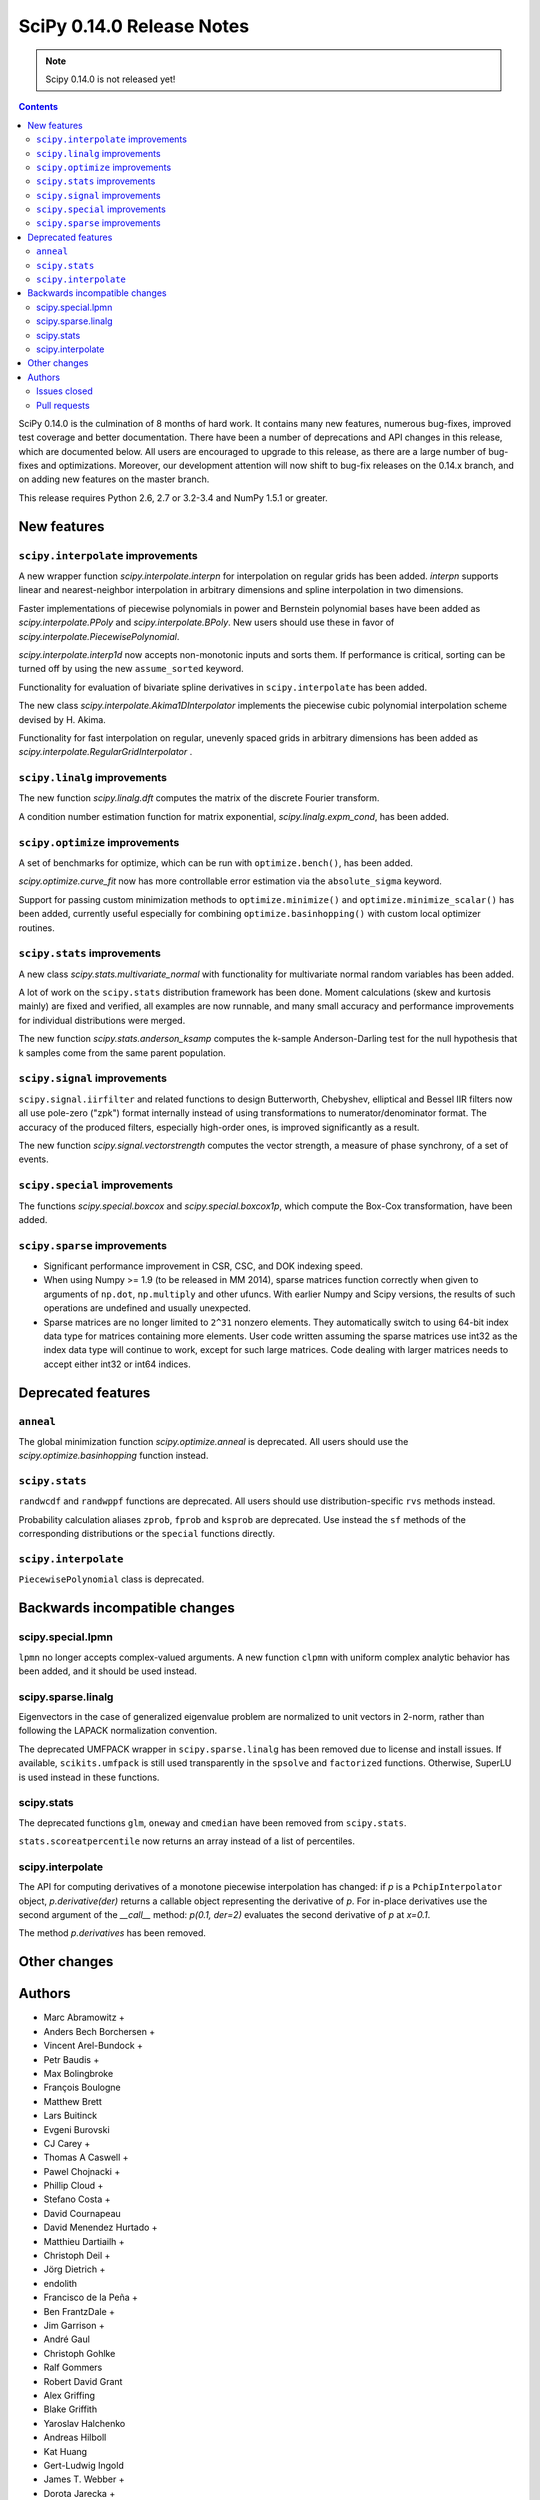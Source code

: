 ==========================
SciPy 0.14.0 Release Notes
==========================

.. note:: Scipy 0.14.0 is not released yet!

.. contents::

SciPy 0.14.0 is the culmination of 8 months of hard work. It contains
many new features, numerous bug-fixes, improved test coverage and
better documentation.  There have been a number of deprecations and
API changes in this release, which are documented below.  All users
are encouraged to upgrade to this release, as there are a large number
of bug-fixes and optimizations.  Moreover, our development attention
will now shift to bug-fix releases on the 0.14.x branch, and on adding
new features on the master branch.

This release requires Python 2.6, 2.7 or 3.2-3.4 and NumPy 1.5.1 or greater.


New features
============

``scipy.interpolate`` improvements
----------------------------------

A new wrapper function `scipy.interpolate.interpn` for interpolation on regular
grids has been added. `interpn` supports linear and nearest-neighbor
interpolation in arbitrary dimensions and spline interpolation in two
dimensions.

Faster implementations of piecewise polynomials in power and Bernstein
polynomial bases have been added as `scipy.interpolate.PPoly` and
`scipy.interpolate.BPoly`. New users should use these in favor of
`scipy.interpolate.PiecewisePolynomial`.

`scipy.interpolate.interp1d` now accepts non-monotonic inputs and sorts them.
If performance is critical, sorting can be turned off by using the new
``assume_sorted`` keyword.

Functionality for evaluation of bivariate spline derivatives in
``scipy.interpolate`` has been added.

The new class `scipy.interpolate.Akima1DInterpolator` implements the piecewise
cubic polynomial interpolation scheme devised by H. Akima.

Functionality for fast interpolation on regular, unevenly spaced grids
in arbitrary dimensions has been added as
`scipy.interpolate.RegularGridInterpolator` .


``scipy.linalg`` improvements
-----------------------------

The new function `scipy.linalg.dft` computes the matrix of the
discrete Fourier transform.

A condition number estimation function for matrix exponential,
`scipy.linalg.expm_cond`, has been added.


``scipy.optimize`` improvements
-------------------------------

A set of benchmarks for optimize, which can be run with ``optimize.bench()``,
has been added.

`scipy.optimize.curve_fit` now has more controllable error estimation via the
``absolute_sigma`` keyword.

Support for passing custom minimization methods to ``optimize.minimize()``
and ``optimize.minimize_scalar()`` has been added, currently useful especially
for combining ``optimize.basinhopping()`` with custom local optimizer routines.


``scipy.stats`` improvements
----------------------------

A new class `scipy.stats.multivariate_normal` with functionality for 
multivariate normal random variables has been added.

A lot of work on the ``scipy.stats`` distribution framework has been done.
Moment calculations (skew and kurtosis mainly) are fixed and verified, all
examples are now runnable, and many small accuracy and performance improvements
for individual distributions were merged.

The new function `scipy.stats.anderson_ksamp` computes the k-sample
Anderson-Darling test for the null hypothesis that k samples come from
the same parent population.


``scipy.signal`` improvements
-----------------------------

``scipy.signal.iirfilter`` and related functions to design Butterworth,
Chebyshev, elliptical and Bessel IIR filters now all use pole-zero ("zpk")
format internally instead of using transformations to numerator/denominator
format.  The accuracy of the produced filters, especially high-order ones, is
improved significantly as a result.

The new function `scipy.signal.vectorstrength` computes the vector strength,
a measure of phase synchrony, of a set of events.


``scipy.special`` improvements
------------------------------

The functions `scipy.special.boxcox` and `scipy.special.boxcox1p`, which
compute the Box-Cox transformation, have been added.


``scipy.sparse`` improvements
-----------------------------

- Significant performance improvement in CSR, CSC, and DOK indexing speed. 
- When using Numpy >= 1.9 (to be released in MM 2014), sparse matrices function
  correctly when given to arguments of ``np.dot``, ``np.multiply`` and other
  ufuncs.  With earlier Numpy and Scipy versions, the results of such
  operations are undefined and usually unexpected. 
- Sparse matrices are no longer limited to ``2^31`` nonzero elements.  They
  automatically switch to using 64-bit index data type for matrices containing
  more elements.  User code written assuming the sparse matrices use int32 as
  the index data type will continue to work, except for such large matrices.
  Code dealing with larger matrices needs to accept either int32 or int64
  indices. 


Deprecated features
===================

``anneal``
----------

The global minimization function `scipy.optimize.anneal` is deprecated.
All users should use the `scipy.optimize.basinhopping` function instead.

``scipy.stats``
---------------

``randwcdf`` and ``randwppf`` functions are deprecated. All users should use
distribution-specific ``rvs`` methods instead.

Probability calculation aliases ``zprob``, ``fprob`` and ``ksprob`` are
deprecated. Use instead the ``sf`` methods of the corresponding distributions
or the ``special`` functions directly.

``scipy.interpolate``
---------------------

``PiecewisePolynomial`` class is deprecated.


Backwards incompatible changes
==============================

scipy.special.lpmn
------------------

``lpmn`` no longer accepts complex-valued arguments. A new function
``clpmn`` with uniform complex analytic behavior has been added, and
it should be used instead.

scipy.sparse.linalg
-------------------

Eigenvectors in the case of generalized eigenvalue problem are normalized to
unit vectors in 2-norm, rather than following the LAPACK normalization
convention.

The deprecated UMFPACK wrapper in ``scipy.sparse.linalg`` has been removed due
to license and install issues.  If available, ``scikits.umfpack`` is still used
transparently in the ``spsolve`` and ``factorized`` functions.  Otherwise,
SuperLU is used instead in these functions.

scipy.stats
-----------

The deprecated functions ``glm``, ``oneway`` and ``cmedian`` have been removed
from ``scipy.stats``.

``stats.scoreatpercentile`` now returns an array instead of a list of
percentiles.

scipy.interpolate
-----------------

The API for computing derivatives of a monotone piecewise interpolation has
changed: if `p` is a ``PchipInterpolator`` object, `p.derivative(der)`
returns a callable object representing the derivative of `p`. For in-place
derivatives use the second argument of the `__call__` method: 
`p(0.1, der=2)` evaluates the second derivative of `p` at `x=0.1`.

The method `p.derivatives` has been removed.


Other changes
=============


Authors
=======

* Marc Abramowitz +
* Anders Bech Borchersen +
* Vincent Arel-Bundock +
* Petr Baudis +
* Max Bolingbroke
* François Boulogne
* Matthew Brett
* Lars Buitinck
* Evgeni Burovski
* CJ Carey +
* Thomas A Caswell +
* Pawel Chojnacki +
* Phillip Cloud +
* Stefano Costa +
* David Cournapeau
* David Menendez Hurtado +
* Matthieu Dartiailh +
* Christoph Deil +
* Jörg Dietrich +
* endolith
* Francisco de la Peña +
* Ben FrantzDale +
* Jim Garrison +
* André Gaul
* Christoph Gohlke
* Ralf Gommers
* Robert David Grant
* Alex Griffing
* Blake Griffith
* Yaroslav Halchenko
* Andreas Hilboll
* Kat Huang
* Gert-Ludwig Ingold
* James T. Webber +
* Dorota Jarecka +
* Todd Jennings +
* Thouis (Ray) Jones
* Juan Luis Cano Rodríguez
* ktritz +
* Jacques Kvam +
* Eric Larson +
* Justin Lavoie +
* Denis Laxalde
* Jussi Leinonen +
* lemonlaug +
* Tim Leslie
* Alain Leufroy +
* George Lewis +
* Max Linke +
* Brandon Liu +
* Benny Malengier +
* Matthias Kümmerer +
* Cimarron Mittelsteadt +
* Eric Moore
* Andrew Nelson +
* Niklas Hambüchen +
* Joel Nothman +
* Clemens Novak
* Emanuele Olivetti +
* Stefan Otte +
* peb +
* Josef Perktold
* pjwerneck
* poolio
* Jérôme Roy +
* Carl Sandrock +
* Andrew Sczesnak +
* Shauna +
* Fabrice Silva
* Daniel B. Smith
* Patrick Snape +
* Thomas Spura +
* Jacob Stevenson
* Julian Taylor
* Tomas Tomecek
* Richard Tsai
* Jacob Vanderplas
* Joris Vankerschaver +
* Pauli Virtanen
* Warren Weckesser

A total of 80 people contributed to this release.
People with a "+" by their names contributed a patch for the first time.
This list of names is automatically generated, and may not be fully complete.


Issues closed
-------------

- `#1325 <https://github.com/scipy/scipy/issues/1325>`__: add custom axis keyword to dendrogram function in scipy.cluster.hierarchy...
- `#1437 <https://github.com/scipy/scipy/issues/1437>`__: Wrong pochhammer symbol for negative integers (Trac #910)
- `#1555 <https://github.com/scipy/scipy/issues/1555>`__: scipy.io.netcdf leaks file descriptors (Trac #1028)
- `#1569 <https://github.com/scipy/scipy/issues/1569>`__: sparse matrix failed with element-wise multiplication using numpy.multiply()...
- `#1833 <https://github.com/scipy/scipy/issues/1833>`__: Sparse matrices are limited to 2^32 non-zero elements (Trac #1307)
- `#1834 <https://github.com/scipy/scipy/issues/1834>`__: scipy.linalg.eig does not normalize eigenvector if B is given...
- `#1866 <https://github.com/scipy/scipy/issues/1866>`__: stats for invgamma (Trac #1340)
- `#1886 <https://github.com/scipy/scipy/issues/1886>`__: stats.zipf floating point warnings (Trac #1361)
- `#1887 <https://github.com/scipy/scipy/issues/1887>`__: Stats continuous distributions - floating point warnings (Trac...
- `#1897 <https://github.com/scipy/scipy/issues/1897>`__: scoreatpercentile() does not handle empty list inputs (Trac #1372)
- `#1918 <https://github.com/scipy/scipy/issues/1918>`__: splint returns incorrect results (Trac #1393)
- `#1949 <https://github.com/scipy/scipy/issues/1949>`__: kurtosistest fails in mstats with type error (Trac #1424)
- `#2092 <https://github.com/scipy/scipy/issues/2092>`__: scipy.test leaves darwin27compiled_catalog, cpp and so files...
- `#2106 <https://github.com/scipy/scipy/issues/2106>`__: stats ENH: shape parameters in distribution docstrings (Trac...
- `#2123 <https://github.com/scipy/scipy/issues/2123>`__: Bad behavior of sparse matrices in a binary ufunc (Trac #1598)
- `#2152 <https://github.com/scipy/scipy/issues/2152>`__: Fix mmio/fromfile on gzip on Python 3 (Trac #1627)
- `#2164 <https://github.com/scipy/scipy/issues/2164>`__: stats.rice.pdf(x, 0) returns nan (Trac #1639)
- `#2169 <https://github.com/scipy/scipy/issues/2169>`__: scipy.optimize.fmin_bfgs not handling functions with boundaries...
- `#2177 <https://github.com/scipy/scipy/issues/2177>`__: scipy.cluster.hierarchy.ClusterNode.pre_order returns IndexError...
- `#2179 <https://github.com/scipy/scipy/issues/2179>`__: coo.todense() segfaults (Trac #1654)
- `#2185 <https://github.com/scipy/scipy/issues/2185>`__: Precision of scipy.ndimage.gaussian_filter*() limited (Trac #1660)
- `#2186 <https://github.com/scipy/scipy/issues/2186>`__: scipy.stats.mstats.kurtosistest crashes on 1d input (Trac #1661)
- `#2238 <https://github.com/scipy/scipy/issues/2238>`__: Negative p-value on hypergeom.cdf (Trac #1719)
- `#2283 <https://github.com/scipy/scipy/issues/2283>`__: ascending order in interpolation routines (Trac #1764)
- `#2288 <https://github.com/scipy/scipy/issues/2288>`__: mstats.kurtosistest is incorrectly converting to float, and fails...
- `#2396 <https://github.com/scipy/scipy/issues/2396>`__: lpmn wrong results for ``|z| > 1`` (Trac #1877)
- `#2398 <https://github.com/scipy/scipy/issues/2398>`__: ss2tf returns num as 2D array instead of 1D (Trac #1879)
- `#2406 <https://github.com/scipy/scipy/issues/2406>`__: linkage does not take Unicode strings as method names (Trac #1887)
- `#2443 <https://github.com/scipy/scipy/issues/2443>`__: IIR filter design should not transform to tf representation internally
- `#2572 <https://github.com/scipy/scipy/issues/2572>`__: class method solve of splu return object corrupted or falsely...
- `#2667 <https://github.com/scipy/scipy/issues/2667>`__: stats endless loop ?
- `#2671 <https://github.com/scipy/scipy/issues/2671>`__: .stats.hypergeom documentation error in the note about pmf
- `#2691 <https://github.com/scipy/scipy/issues/2691>`__: BUG scipy.linalg.lapack: potrf/ptroi interpret their 'lower'...
- `#2721 <https://github.com/scipy/scipy/issues/2721>`__: Allow use of ellipsis in scipy.sparse slicing
- `#2741 <https://github.com/scipy/scipy/issues/2741>`__: stats: deprecate and remove alias for special functions
- `#2742 <https://github.com/scipy/scipy/issues/2742>`__: stats add rvs to rice distribution
- `#2765 <https://github.com/scipy/scipy/issues/2765>`__: bugs stats entropy
- `#2832 <https://github.com/scipy/scipy/issues/2832>`__: argrelextrema returns tuple of 2 empty arrays when no peaks found...
- `#2861 <https://github.com/scipy/scipy/issues/2861>`__: scipy.stats.scoreatpercentile broken for vector `per`
- `#2891 <https://github.com/scipy/scipy/issues/2891>`__: COBYLA successful termination when constraints violated
- `#2919 <https://github.com/scipy/scipy/issues/2919>`__: test failure with the current master
- `#2922 <https://github.com/scipy/scipy/issues/2922>`__: ndimage.percentile_filter ignores origin argument for multidimensional...
- `#2938 <https://github.com/scipy/scipy/issues/2938>`__: Sparse/dense matrix inplace operations fail due to __numpy_ufunc__
- `#2944 <https://github.com/scipy/scipy/issues/2944>`__: MacPorts builds yield 40Mb worth of build warnings
- `#2945 <https://github.com/scipy/scipy/issues/2945>`__: FAIL: test_random_complex (test_basic.TestDet)
- `#2947 <https://github.com/scipy/scipy/issues/2947>`__: FAIL: Test some trivial edge cases for savgol_filter()
- `#2953 <https://github.com/scipy/scipy/issues/2953>`__: Scipy Delaunay triangulation is not oriented
- `#2971 <https://github.com/scipy/scipy/issues/2971>`__: scipy.stats.mstats.winsorize documentation error
- `#2980 <https://github.com/scipy/scipy/issues/2980>`__: Problems running what seems a perfectly valid example
- `#2996 <https://github.com/scipy/scipy/issues/2996>`__: entropy for rv_discrete is incorrect?!
- `#2998 <https://github.com/scipy/scipy/issues/2998>`__: Fix numpy version comparisons
- `#3002 <https://github.com/scipy/scipy/issues/3002>`__: python setup.py install fails
- `#3014 <https://github.com/scipy/scipy/issues/3014>`__: Bug in stats.fisher_exact
- `#3030 <https://github.com/scipy/scipy/issues/3030>`__: relative entropy using scipy.stats.distribution.entropy when...
- `#3037 <https://github.com/scipy/scipy/issues/3037>`__: scipy.optimize.curve_fit leads to unexpected behavior when input...
- `#3047 <https://github.com/scipy/scipy/issues/3047>`__: mstats.ttest_rel axis=None, requires masked array
- `#3059 <https://github.com/scipy/scipy/issues/3059>`__: BUG: Slices of sparse matrices return incorrect dtype
- `#3063 <https://github.com/scipy/scipy/issues/3063>`__: range keyword in binned_statistics incorrect
- `#3067 <https://github.com/scipy/scipy/issues/3067>`__: cumtrapz not working as expected
- `#3069 <https://github.com/scipy/scipy/issues/3069>`__: sinc
- `#3086 <https://github.com/scipy/scipy/issues/3086>`__: standard error calculation inconsistent between 'stats' and 'mstats'
- `#3094 <https://github.com/scipy/scipy/issues/3094>`__: Add a `perm` function into `scipy.misc` and an enhancement of...
- `#3111 <https://github.com/scipy/scipy/issues/3111>`__: scipy.sparse.[hv]stack don't respect anymore the dtype parameter
- `#3172 <https://github.com/scipy/scipy/issues/3172>`__: optimize.curve_fit uses different nomenclature from optimize.leastsq
- `#3196 <https://github.com/scipy/scipy/issues/3196>`__: scipy.stats.mstats.gmean does not actually take dtype
- `#3212 <https://github.com/scipy/scipy/issues/3212>`__: Dot product of csr_matrix causes segmentation fault
- `#3227 <https://github.com/scipy/scipy/issues/3227>`__: ZeroDivisionError in broyden1 when initial guess is the right...
- `#3238 <https://github.com/scipy/scipy/issues/3238>`__: lbfgsb output not suppressed by disp=0
- `#3249 <https://github.com/scipy/scipy/issues/3249>`__: Sparse matrix min/max/etc don't support axis=-1
- `#3251 <https://github.com/scipy/scipy/issues/3251>`__: cdist performance issue with 'sqeuclidean' metric
- `#3279 <https://github.com/scipy/scipy/issues/3279>`__: logm fails for singular matrix
- `#3285 <https://github.com/scipy/scipy/issues/3285>`__: signal.chirp(method='hyp') disallows hyperbolic upsweep
- `#3299 <https://github.com/scipy/scipy/issues/3299>`__: MEMORY LEAK: fmin_tnc
- `#3330 <https://github.com/scipy/scipy/issues/3330>`__: test failures with the current master
- `#3345 <https://github.com/scipy/scipy/issues/3345>`__: scipy and/or numpy change is causing tests to fail in another...
- `#3363 <https://github.com/scipy/scipy/issues/3363>`__: splu does not work for non-vector inputs
- `#3385 <https://github.com/scipy/scipy/issues/3385>`__: expit does not handle large arguments well
- `#3395 <https://github.com/scipy/scipy/issues/3395>`__: specfun.f doesn't compile with MinGW
- `#3399 <https://github.com/scipy/scipy/issues/3399>`__: Error message bug in scipy.cluster.hierarchy.linkage
- `#3404 <https://github.com/scipy/scipy/issues/3404>`__: interpolate._ppoly doesn't build with MinGW
- `#3412 <https://github.com/scipy/scipy/issues/3412>`__: Test failures in signal
- `#3466 <https://github.com/scipy/scipy/issues/3466>`__: ```scipy.sparse.csgraph.shortest_path``` does not work on ```scipy.sparse.csr_matrix``` or ```lil_matrix```


Pull requests
-------------

- `#442 <https://github.com/scipy/scipy/pull/442>`__: ENH: sparse: enable 64-bit index arrays & nnz > 2**31
- `#2766 <https://github.com/scipy/scipy/pull/2766>`__: DOC: remove doc/seps/technology-preview.rst
- `#2772 <https://github.com/scipy/scipy/pull/2772>`__: TST: stats: Added a regression test for stats.wilcoxon. Closes...
- `#2778 <https://github.com/scipy/scipy/pull/2778>`__: Clean up stats._support, close statistics review issues
- `#2792 <https://github.com/scipy/scipy/pull/2792>`__: BUG io: fix file descriptor closing for netcdf variables
- `#2847 <https://github.com/scipy/scipy/pull/2847>`__: Rice distribution: extend to b=0, add an explicit rvs method.
- `#2878 <https://github.com/scipy/scipy/pull/2878>`__: [stats] fix formulas for higher moments of dweibull distribution
- `#2904 <https://github.com/scipy/scipy/pull/2904>`__: ENH: moments for the zipf distribution
- `#2907 <https://github.com/scipy/scipy/pull/2907>`__: ENH: add coverage info with coveralls.io for Travis runs.
- `#2932 <https://github.com/scipy/scipy/pull/2932>`__: BUG+TST: setdiag implementation for dia_matrix (Close #2931)...
- `#2942 <https://github.com/scipy/scipy/pull/2942>`__: Misc fixes pointed out by Eclipse PyDev static code analysis
- `#2946 <https://github.com/scipy/scipy/pull/2946>`__: ENH: allow non-monotonic input in interp1d
- `#2986 <https://github.com/scipy/scipy/pull/2986>`__: BUG: runtests: chdir away from root when running tests
- `#2987 <https://github.com/scipy/scipy/pull/2987>`__: DOC: linalg: don't recommend np.linalg.norm
- `#2992 <https://github.com/scipy/scipy/pull/2992>`__: ENH: Add "limit" parameter to dijkstra calculation
- `#2995 <https://github.com/scipy/scipy/pull/2995>`__: ENH: Use int shape
- `#3006 <https://github.com/scipy/scipy/pull/3006>`__: DOC: stats: add a log base note to the docstring
- `#3007 <https://github.com/scipy/scipy/pull/3007>`__: DEP: stats: Deprecate randwppf and randwcdf
- `#3008 <https://github.com/scipy/scipy/pull/3008>`__: Fix mstats.kurtosistest, and test coverage for skewtest/normaltest
- `#3009 <https://github.com/scipy/scipy/pull/3009>`__: Minor reST typo
- `#3010 <https://github.com/scipy/scipy/pull/3010>`__: Add `scipy.optimize.Result` to API docs
- `#3012 <https://github.com/scipy/scipy/pull/3012>`__: Corrects documentation error
- `#3052 <https://github.com/scipy/scipy/pull/3052>`__: PEP-8 conformance improvements
- `#3064 <https://github.com/scipy/scipy/pull/3064>`__: Binned statistic
- `#3068 <https://github.com/scipy/scipy/pull/3068>`__: Fix Issue #3067 fix cumptrapz that was raising an exception when...
- `#3073 <https://github.com/scipy/scipy/pull/3073>`__: Arff reader with nominal value of 1 character
- `#3074 <https://github.com/scipy/scipy/pull/3074>`__: Some maintenance work
- `#3080 <https://github.com/scipy/scipy/pull/3080>`__: Review and clean up all Box-Cox functions
- `#3083 <https://github.com/scipy/scipy/pull/3083>`__: Bug: should return 0 if no regions found
- `#3085 <https://github.com/scipy/scipy/pull/3085>`__: BUG: Use zpk in IIR filter design to improve accuracy
- `#3101 <https://github.com/scipy/scipy/pull/3101>`__: refactor stats tests a bit
- `#3112 <https://github.com/scipy/scipy/pull/3112>`__: ENH: implement Akima interpolation in 1D
- `#3123 <https://github.com/scipy/scipy/pull/3123>`__: MAINT: an easier way to make ranges from slices
- `#3124 <https://github.com/scipy/scipy/pull/3124>`__: File object support for imread and imsave
- `#3126 <https://github.com/scipy/scipy/pull/3126>`__: pep8ify stats/distributions.py
- `#3134 <https://github.com/scipy/scipy/pull/3134>`__: MAINT: split distributions.py into three files
- `#3138 <https://github.com/scipy/scipy/pull/3138>`__: clean up tests for discrete distributions
- `#3155 <https://github.com/scipy/scipy/pull/3155>`__: special: handle the edge case lambda=0 in pdtr, pdtrc and pdtrik
- `#3156 <https://github.com/scipy/scipy/pull/3156>`__: Rename optimize.Result to OptimizeResult
- `#3166 <https://github.com/scipy/scipy/pull/3166>`__: BUG: make curve_fit() work with array_like input. Closes gh-3037.
- `#3170 <https://github.com/scipy/scipy/pull/3170>`__: Fix numpy version checks
- `#3175 <https://github.com/scipy/scipy/pull/3175>`__: use numpy sinc
- `#3177 <https://github.com/scipy/scipy/pull/3177>`__: Update numpy version warning, remove oldnumeric import
- `#3178 <https://github.com/scipy/scipy/pull/3178>`__: DEP: remove deprecated umfpack wrapper. Closes gh-3002.
- `#3179 <https://github.com/scipy/scipy/pull/3179>`__: DOC: add BPoly to the docs
- `#3180 <https://github.com/scipy/scipy/pull/3180>`__: Suppress warnings when running stats.test()
- `#3181 <https://github.com/scipy/scipy/pull/3181>`__: altered sem func in mstats to match stats
- `#3182 <https://github.com/scipy/scipy/pull/3182>`__: Make weave tests behave
- `#3183 <https://github.com/scipy/scipy/pull/3183>`__: ENH: Add k-sample Anderson-Darling test to stats module
- `#3186 <https://github.com/scipy/scipy/pull/3186>`__: Fix stats.scoreatpercentile
- `#3187 <https://github.com/scipy/scipy/pull/3187>`__: DOC: make curve_fit nomenclature same as leastsq
- `#3201 <https://github.com/scipy/scipy/pull/3201>`__: Added axis keyword to dendrogram function
- `#3207 <https://github.com/scipy/scipy/pull/3207>`__: Make docstring examples in stats.distributions docstrings runnable
- `#3218 <https://github.com/scipy/scipy/pull/3218>`__: BUG: integrate: Fix banded jacobian handling in the "vode" and...
- `#3222 <https://github.com/scipy/scipy/pull/3222>`__: BUG: limit input ranges in special.nctdtr
- `#3223 <https://github.com/scipy/scipy/pull/3223>`__: Fix test errors with numpy master
- `#3224 <https://github.com/scipy/scipy/pull/3224>`__: Fix int32 overflows in sparsetools
- `#3228 <https://github.com/scipy/scipy/pull/3228>`__: DOC: tf2ss zpk2ss note controller canonical form
- `#3234 <https://github.com/scipy/scipy/pull/3234>`__: Add See Also links and Example graphs to filter design ``*ord`` functions
- `#3235 <https://github.com/scipy/scipy/pull/3235>`__: Updated the buttord function to be consistent with the other...
- `#3239 <https://github.com/scipy/scipy/pull/3239>`__: correct doc for pchip interpolation
- `#3240 <https://github.com/scipy/scipy/pull/3240>`__: DOC: fix ReST errors in the BPoly docstring
- `#3241 <https://github.com/scipy/scipy/pull/3241>`__: RF: check write attr of fileobject without writing
- `#3243 <https://github.com/scipy/scipy/pull/3243>`__: a bit of maintanence work in stats
- `#3245 <https://github.com/scipy/scipy/pull/3245>`__: BUG/ENH: stats: make frozen distributions hold separate instances
- `#3247 <https://github.com/scipy/scipy/pull/3247>`__: ENH function to return nnz per row/column in some sparse matrices
- `#3248 <https://github.com/scipy/scipy/pull/3248>`__: ENH much more efficient sparse min/max with axis
- `#3252 <https://github.com/scipy/scipy/pull/3252>`__: Fast sqeuclidean
- `#3253 <https://github.com/scipy/scipy/pull/3253>`__: FIX support axis=-1 and -2 for sparse reduce methods
- `#3254 <https://github.com/scipy/scipy/pull/3254>`__: TST tests for non-canonical input to sparse matrix operations
- `#3272 <https://github.com/scipy/scipy/pull/3272>`__: BUG: sparse: fix bugs in dia_matrix.setdiag
- `#3278 <https://github.com/scipy/scipy/pull/3278>`__: Also generate a tar.xz when running paver sdist
- `#3286 <https://github.com/scipy/scipy/pull/3286>`__: DOC: update 0.14.0 release notes.
- `#3289 <https://github.com/scipy/scipy/pull/3289>`__: TST: remove insecure mktemp use in tests
- `#3292 <https://github.com/scipy/scipy/pull/3292>`__: MAINT: fix a backwards incompatible change to stats.distributions.__all__
- `#3293 <https://github.com/scipy/scipy/pull/3293>`__: ENH: signal: Allow upsweeps of frequency in the 'hyperbolic'...
- `#3302 <https://github.com/scipy/scipy/pull/3302>`__: ENH: add dtype arg to stats.mstats.gmean and stats.mstats.hmean
- `#3307 <https://github.com/scipy/scipy/pull/3307>`__: DOC: add note about different ba forms in tf2zpk
- `#3309 <https://github.com/scipy/scipy/pull/3309>`__: doc enhancements to scipy.stats.mstats.winsorize
- `#3310 <https://github.com/scipy/scipy/pull/3310>`__: DOC: clarify matrix vs array in mmio docstrings
- `#3314 <https://github.com/scipy/scipy/pull/3314>`__: BUG: fix scipy.io.mmread() of gzipped files under Python3
- `#3323 <https://github.com/scipy/scipy/pull/3323>`__: ENH: Efficient interpolation on regular grids in arbitrary dimensions
- `#3332 <https://github.com/scipy/scipy/pull/3332>`__: DOC: clean up scipy.special docs
- `#3335 <https://github.com/scipy/scipy/pull/3335>`__: ENH: improve nanmedian performance
- `#3347 <https://github.com/scipy/scipy/pull/3347>`__: BUG: fix use of np.max in stats.fisher_exact
- `#3356 <https://github.com/scipy/scipy/pull/3356>`__: ENH: sparse: speed up LIL indexing + assignment via Cython
- `#3357 <https://github.com/scipy/scipy/pull/3357>`__: Fix "imresize does not work with size = int"
- `#3358 <https://github.com/scipy/scipy/pull/3358>`__: MAINT: rename AkimaInterpolator to Akima1DInterpolator
- `#3366 <https://github.com/scipy/scipy/pull/3366>`__: WHT: sparse: reindent ``dsolve/*.c *.h``
- `#3367 <https://github.com/scipy/scipy/pull/3367>`__: BUG: sparse/dsolve: fix dense matrix fortran order bugs in superlu...
- `#3369 <https://github.com/scipy/scipy/pull/3369>`__: ENH minimize, minimize_scalar: Add support for user-provided...
- `#3371 <https://github.com/scipy/scipy/pull/3371>`__: scipy.stats.sigmaclip doesn't appear in the html docs.
- `#3373 <https://github.com/scipy/scipy/pull/3373>`__: BUG: sparse/dsolve: detect invalid LAPACK parameters in superlu...
- `#3375 <https://github.com/scipy/scipy/pull/3375>`__: ENH: sparse/dsolve: make the L and U factors of splu and spilu...
- `#3377 <https://github.com/scipy/scipy/pull/3377>`__: MAINT: make travis build one target against Numpy 1.5
- `#3378 <https://github.com/scipy/scipy/pull/3378>`__: MAINT: fftpack: Remove the use of ``'import *'`` in a couple test...
- `#3381 <https://github.com/scipy/scipy/pull/3381>`__: MAINT: replace np.isinf(x) & (x>0) -> np.isposinf(x) to avoid...
- `#3383 <https://github.com/scipy/scipy/pull/3383>`__: MAINT: skip float96 tests on platforms without float96
- `#3384 <https://github.com/scipy/scipy/pull/3384>`__: MAINT: add pyflakes to Travis-CI
- `#3386 <https://github.com/scipy/scipy/pull/3386>`__: BUG: stable evaluation of expit
- `#3388 <https://github.com/scipy/scipy/pull/3388>`__: BUG: SuperLU: fix missing declaration of dlamch
- `#3389 <https://github.com/scipy/scipy/pull/3389>`__: BUG: sparse: downcast 64-bit indices safely to intp when required
- `#3390 <https://github.com/scipy/scipy/pull/3390>`__: BUG: nonlinear solvers are not confused by lucky guess
- `#3391 <https://github.com/scipy/scipy/pull/3391>`__: TST: fix sparse test errors due to axis=-1,-2 usage in np.matrix.sum().
- `#3392 <https://github.com/scipy/scipy/pull/3392>`__: BUG: sparse/lil: fix up Cython bugs in fused type lookup
- `#3393 <https://github.com/scipy/scipy/pull/3393>`__: BUG: sparse/compressed: work around bug in np.unique in earlier...
- `#3394 <https://github.com/scipy/scipy/pull/3394>`__: BUG: allow ClusterNode.pre_order() for non-root nodes
- `#3400 <https://github.com/scipy/scipy/pull/3400>`__: BUG: cluster.linkage ValueError typo bug
- `#3402 <https://github.com/scipy/scipy/pull/3402>`__: BUG: special: In specfun.f, replace the use of CMPLX with DCMPLX,...
- `#3408 <https://github.com/scipy/scipy/pull/3408>`__: MAINT: sparse: Numpy 1.5 compatibility fixes
- `#3410 <https://github.com/scipy/scipy/pull/3410>`__: MAINT: interpolate: fix blas defs in _ppoly
- `#3411 <https://github.com/scipy/scipy/pull/3411>`__: MAINT: Numpy 1.5 fixes in interpolate
- `#3413 <https://github.com/scipy/scipy/pull/3413>`__: Fix more test issues with older numpy versions
- `#3414 <https://github.com/scipy/scipy/pull/3414>`__: TST: signal: loosen some error tolerances in the filter tests....
- `#3415 <https://github.com/scipy/scipy/pull/3415>`__: MAINT: tools: automated close issue + pr listings for release...
- `#3440 <https://github.com/scipy/scipy/pull/3440>`__: MAINT: wrap sparsetools manually instead via SWIG
- `#3460 <https://github.com/scipy/scipy/pull/3460>`__: TST: open image file in binary mode
- `#3467 <https://github.com/scipy/scipy/pull/3467>`__: BUG: fix validation in csgraph.shortest_path
